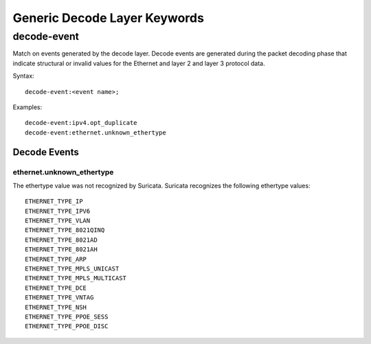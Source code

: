 Generic Decode Layer Keywords
=============================

decode-event
------------

Match on events generated by the decode layer. Decode events are generated during
the packet decoding phase that indicate structural or invalid values for the
Ethernet and layer 2 and layer 3 protocol data.

Syntax::

  decode-event:<event name>;

Examples::

    decode-event:ipv4.opt_duplicate
    decode-event:ethernet.unknown_ethertype

Decode Events
~~~~~~~~~~~~~

ethernet.unknown_ethertype
^^^^^^^^^^^^^^^^^^^^^^^^^^

The ethertype value was not recognized by Suricata. Suricata recognizes
the following ethertype values::

 ETHERNET_TYPE_IP
 ETHERNET_TYPE_IPV6
 ETHERNET_TYPE_VLAN
 ETHERNET_TYPE_8021QINQ
 ETHERNET_TYPE_8021AD
 ETHERNET_TYPE_8021AH
 ETHERNET_TYPE_ARP
 ETHERNET_TYPE_MPLS_UNICAST
 ETHERNET_TYPE_MPLS_MULTICAST
 ETHERNET_TYPE_DCE
 ETHERNET_TYPE_VNTAG
 ETHERNET_TYPE_NSH
 ETHERNET_TYPE_PPOE_SESS
 ETHERNET_TYPE_PPOE_DISC
